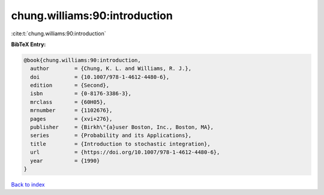 chung.williams:90:introduction
==============================

:cite:t:`chung.williams:90:introduction`

**BibTeX Entry:**

.. code-block:: bibtex

   @book{chung.williams:90:introduction,
     author        = {Chung, K. L. and Williams, R. J.},
     doi           = {10.1007/978-1-4612-4480-6},
     edition       = {Second},
     isbn          = {0-8176-3386-3},
     mrclass       = {60H05},
     mrnumber      = {1102676},
     pages         = {xvi+276},
     publisher     = {Birkh\"{a}user Boston, Inc., Boston, MA},
     series        = {Probability and its Applications},
     title         = {Introduction to stochastic integration},
     url           = {https://doi.org/10.1007/978-1-4612-4480-6},
     year          = {1990}
   }

`Back to index <../By-Cite-Keys.html>`_
